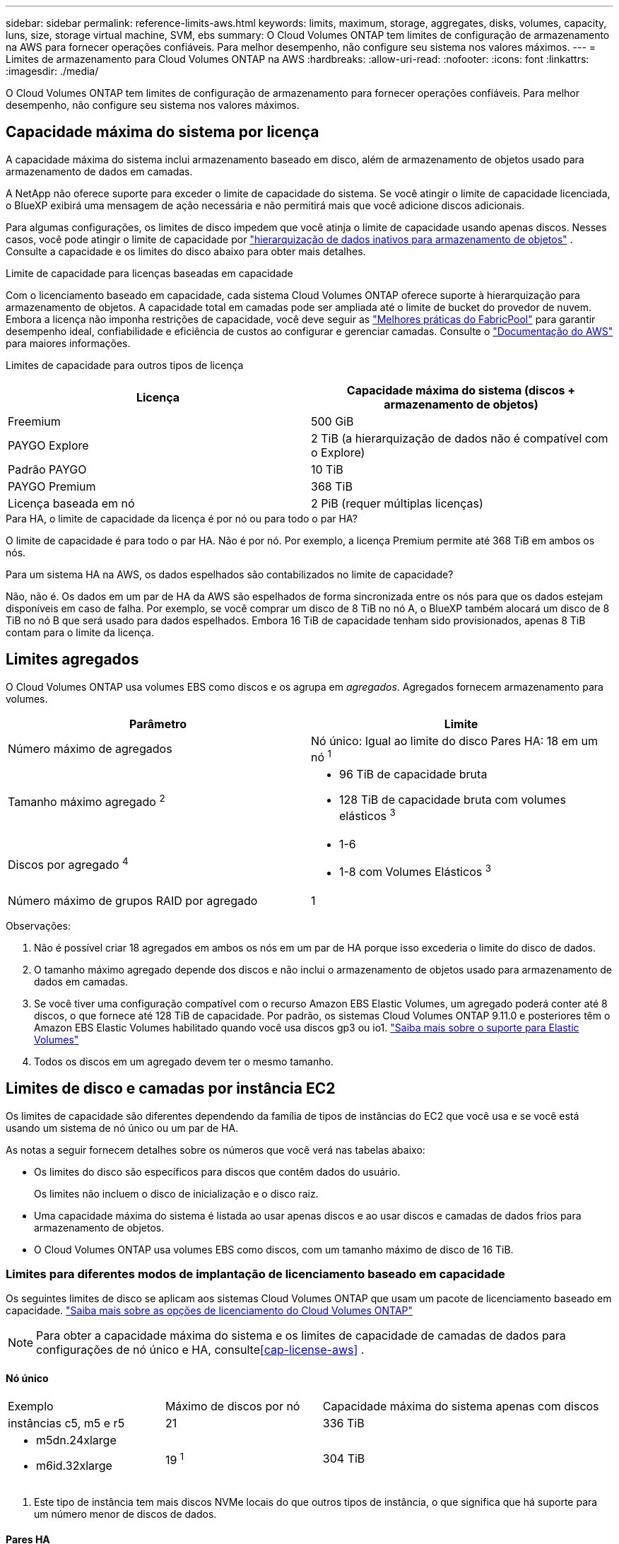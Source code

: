 ---
sidebar: sidebar 
permalink: reference-limits-aws.html 
keywords: limits, maximum, storage, aggregates, disks, volumes, capacity, luns, size, storage virtual machine, SVM, ebs 
summary: O Cloud Volumes ONTAP tem limites de configuração de armazenamento na AWS para fornecer operações confiáveis.  Para melhor desempenho, não configure seu sistema nos valores máximos. 
---
= Limites de armazenamento para Cloud Volumes ONTAP na AWS
:hardbreaks:
:allow-uri-read: 
:nofooter: 
:icons: font
:linkattrs: 
:imagesdir: ./media/


[role="lead"]
O Cloud Volumes ONTAP tem limites de configuração de armazenamento para fornecer operações confiáveis.  Para melhor desempenho, não configure seu sistema nos valores máximos.



== Capacidade máxima do sistema por licença

A capacidade máxima do sistema inclui armazenamento baseado em disco, além de armazenamento de objetos usado para armazenamento de dados em camadas.

A NetApp não oferece suporte para exceder o limite de capacidade do sistema. Se você atingir o limite de capacidade licenciada, o BlueXP exibirá uma mensagem de ação necessária e não permitirá mais que você adicione discos adicionais.

Para algumas configurações, os limites de disco impedem que você atinja o limite de capacidade usando apenas discos.  Nesses casos, você pode atingir o limite de capacidade por https://docs.netapp.com/us-en/bluexp-cloud-volumes-ontap/concept-data-tiering.html["hierarquização de dados inativos para armazenamento de objetos"^] .  Consulte a capacidade e os limites do disco abaixo para obter mais detalhes.

.Limite de capacidade para licenças baseadas em capacidade
Com o licenciamento baseado em capacidade, cada sistema Cloud Volumes ONTAP oferece suporte à hierarquização para armazenamento de objetos. A capacidade total em camadas pode ser ampliada até o limite de bucket do provedor de nuvem. Embora a licença não imponha restrições de capacidade, você deve seguir as https://www.netapp.com/pdf.html?item=/media/17239-tr-4598.pdf["Melhores práticas do FabricPool"^] para garantir desempenho ideal, confiabilidade e eficiência de custos ao configurar e gerenciar camadas. Consulte o  https://docs.aws.amazon.com/AmazonS3/latest/userguide/BucketRestrictions.html["Documentação do AWS"^] para maiores informações.

Limites de capacidade para outros tipos de licença::


[cols="25,75"]
|===
| Licença | Capacidade máxima do sistema (discos + armazenamento de objetos) 


| Freemium | 500 GiB 


| PAYGO Explore | 2 TiB (a hierarquização de dados não é compatível com o Explore) 


| Padrão PAYGO | 10 TiB 


| PAYGO Premium | 368 TiB 


| Licença baseada em nó | 2 PiB (requer múltiplas licenças) 
|===
.Para HA, o limite de capacidade da licença é por nó ou para todo o par HA?
O limite de capacidade é para todo o par HA. Não é por nó. Por exemplo, a licença Premium permite até 368 TiB em ambos os nós.

.Para um sistema HA na AWS, os dados espelhados são contabilizados no limite de capacidade?
Não, não é. Os dados em um par de HA da AWS são espelhados de forma sincronizada entre os nós para que os dados estejam disponíveis em caso de falha.  Por exemplo, se você comprar um disco de 8 TiB no nó A, o BlueXP também alocará um disco de 8 TiB no nó B que será usado para dados espelhados.  Embora 16 TiB de capacidade tenham sido provisionados, apenas 8 TiB contam para o limite da licença.



== Limites agregados

O Cloud Volumes ONTAP usa volumes EBS como discos e os agrupa em _agregados_.  Agregados fornecem armazenamento para volumes.

[cols="2*"]
|===
| Parâmetro | Limite 


| Número máximo de agregados | Nó único: Igual ao limite do disco Pares HA: 18 em um nó ^1^ 


| Tamanho máximo agregado ^2^  a| 
* 96 TiB de capacidade bruta
* 128 TiB de capacidade bruta com volumes elásticos ^3^




| Discos por agregado ^4^  a| 
* 1-6
* 1-8 com Volumes Elásticos ^3^




| Número máximo de grupos RAID por agregado | 1 
|===
Observações:

. Não é possível criar 18 agregados em ambos os nós em um par de HA porque isso excederia o limite do disco de dados.
. O tamanho máximo agregado depende dos discos e não inclui o armazenamento de objetos usado para armazenamento de dados em camadas.
. Se você tiver uma configuração compatível com o recurso Amazon EBS Elastic Volumes, um agregado poderá conter até 8 discos, o que fornece até 128 TiB de capacidade. Por padrão, os sistemas Cloud Volumes ONTAP 9.11.0 e posteriores têm o Amazon EBS Elastic Volumes habilitado quando você usa discos gp3 ou io1. https://docs.netapp.com/us-en/bluexp-cloud-volumes-ontap/concept-aws-elastic-volumes.html["Saiba mais sobre o suporte para Elastic Volumes"^]
. Todos os discos em um agregado devem ter o mesmo tamanho.




== Limites de disco e camadas por instância EC2

Os limites de capacidade são diferentes dependendo da família de tipos de instâncias do EC2 que você usa e se você está usando um sistema de nó único ou um par de HA.

As notas a seguir fornecem detalhes sobre os números que você verá nas tabelas abaixo:

* Os limites do disco são específicos para discos que contêm dados do usuário.
+
Os limites não incluem o disco de inicialização e o disco raiz.

* Uma capacidade máxima do sistema é listada ao usar apenas discos e ao usar discos e camadas de dados frios para armazenamento de objetos.
* O Cloud Volumes ONTAP usa volumes EBS como discos, com um tamanho máximo de disco de 16 TiB.




=== Limites para diferentes modos de implantação de licenciamento baseado em capacidade

Os seguintes limites de disco se aplicam aos sistemas Cloud Volumes ONTAP que usam um pacote de licenciamento baseado em capacidade. https://docs.netapp.com/us-en/bluexp-cloud-volumes-ontap/concept-licensing.html["Saiba mais sobre as opções de licenciamento do Cloud Volumes ONTAP"^]


NOTE: Para obter a capacidade máxima do sistema e os limites de capacidade de camadas de dados para configurações de nó único e HA, consulte<<cap-license-aws>> .



==== Nó único

[cols="18,18,32,width=100%,options="]
|===


| Exemplo | Máximo de discos por nó | Capacidade máxima do sistema apenas com discos 


| instâncias c5, m5 e r5 | 21 | 336 TiB 


 a| 
* m5dn.24xlarge
* m6id.32xlarge

| 19 ^1^ | 304 TiB 
|===
. Este tipo de instância tem mais discos NVMe locais do que outros tipos de instância, o que significa que há suporte para um número menor de discos de dados.




==== Pares HA

[cols="18,18,32,width=100%,options="]
|===


| Exemplo | Máximo de discos por nó | Capacidade máxima do sistema apenas com discos 


| instâncias c5, m5 e r5 | 18 | 288 TiB 


 a| 
* m5dn.24xlarge
* m6id.32xlarge

| 16 ^1^ | 256 TiB 
|===
. Este tipo de instância tem mais discos NVMe locais do que outros tipos de instância, o que significa que há suporte para um número menor de discos de dados.




=== Limites para diferentes modos de implantação de licenciamento baseado em nó

Os seguintes limites de disco se aplicam aos sistemas Cloud Volumes ONTAP que usam licenciamento baseado em nó, que é o modelo de licenciamento da geração anterior que permitia licenciar o Cloud Volumes ONTAP por nó. O licenciamento baseado em nós ainda está disponível para clientes existentes.

Você pode comprar várias licenças baseadas em nós para um sistema de nó único ou par de HA do Cloud Volumes ONTAP BYOL para alocar mais de 368 TiB de capacidade, até o limite máximo de capacidade do sistema testado e suportado de 2 PiB. Esteja ciente de que os limites do disco podem impedir que você atinja o limite de capacidade usando apenas discos. Você pode ir além do limite do disco por https://docs.netapp.com/us-en/bluexp-cloud-volumes-ontap/concept-data-tiering.html["hierarquização de dados inativos para armazenamento de objetos"^] . https://docs.netapp.com/us-en/bluexp-cloud-volumes-ontap/task-manage-node-licenses.html["Aprenda como adicionar licenças de sistema adicionais ao Cloud Volumes ONTAP"^] . Embora o Cloud Volumes ONTAP suporte até a capacidade máxima de sistema testada e suportada de 2 PiB, ultrapassar o limite de 2 PiB resulta em uma configuração de sistema não suportada.

As regiões AWS Secret Cloud e Top Secret Cloud oferecem suporte à compra de várias licenças baseadas em nós a partir do Cloud Volumes ONTAP 9.12.1.



==== Nó único com PAYGO Premium

[cols="18,18,32,32"]
|===
| Exemplo | Máximo de discos por nó | Capacidade máxima do sistema apenas com discos | Capacidade máxima do sistema com discos e camadas de dados 


| instâncias c5, m5 e r5 | 21 ^1^ | 336 TiB | 368 TiB 


 a| 
* m5dn.24xlarge
* m6id.32xlarge

| 19 ^2^ | 304 TiB | 368 TiB 
|===
. 21 discos de dados é o limite para _novas_ implantações do Cloud Volumes ONTAP.  Se você atualizar um sistema que foi criado com a versão 9.7 ou anterior, o sistema continuará a suportar 22 discos.  Um disco de dados a menos é suportado em novos sistemas que usam esses tipos de instância devido à adição de um disco principal a partir da versão 9.8.
. Este tipo de instância tem mais discos NVMe locais do que outros tipos de instância, o que significa que há suporte para um número menor de discos de dados.




==== Nó único com BYOL

[cols="18,18,16,16,16,16"]
|===
| Exemplo | Máximo de discos por nó 2+| Capacidade máxima do sistema com uma licença 2+| Capacidade máxima do sistema com múltiplas licenças 


2+|  | *Discos sozinhos* | *Discos + níveis de dados* | *Discos sozinhos* | *Discos + níveis de dados* 


| instâncias c5, m5 e r5 | 21 ^1^ | 336 TiB | 368 TiB | 336 TiB | 2 PiB 


 a| 
* m5dn.24xlarge
* m6id.32xlarge

| 19 ^2^ | 304 TiB | 368 TiB | 304 TiB | 2 PiB 
|===
. 21 discos de dados é o limite para _novas_ implantações do Cloud Volumes ONTAP.  Se você atualizar um sistema que foi criado com a versão 9.7 ou anterior, o sistema continuará a suportar 22 discos.  Um disco de dados a menos é suportado em novos sistemas que usam esses tipos de instância devido à adição de um disco principal a partir da versão 9.8.
. Este tipo de instância tem mais discos NVMe locais do que outros tipos de instância, o que significa que há suporte para um número menor de discos de dados.




==== HA emparelha com PAYGO Premium

[cols="18,18,32,32"]
|===
| Exemplo | Máximo de discos por nó | Capacidade máxima do sistema apenas com discos | Capacidade máxima do sistema com discos e camadas de dados 


| instâncias c5, m5 e r5 | 18 ^1^ | 288 TiB | 368 TiB 


 a| 
* m5dn.24xlarge
* m6id.32xlarge

| 16 ^2^ | 256 TiB | 368 TiB 
|===
. 18 discos de dados é o limite para _novas_ implantações do Cloud Volumes ONTAP.  Se você atualizar um sistema que foi criado com a versão 9.7 ou anterior, o sistema continuará a suportar 19 discos.  Um disco de dados a menos é suportado em novos sistemas que usam esses tipos de instância devido à adição de um disco principal a partir da versão 9.8.
. Este tipo de instância tem mais discos NVMe locais do que outros tipos de instância, o que significa que há suporte para um número menor de discos de dados.




==== HA emparelha com BYOL

[cols="18,18,16,16,16,16"]
|===
| Exemplo | Máximo de discos por nó 2+| Capacidade máxima do sistema com uma licença 2+| Capacidade máxima do sistema com múltiplas licenças 


2+|  | *Discos sozinhos* | *Discos + níveis de dados* | *Discos sozinhos* | *Discos + níveis de dados* 


| instâncias c5, m5 e r5 | 18 ^1^ | 288 TiB | 368 TiB | 288 TiB | 2 PiB 


 a| 
* m5dn.24xlarge
* m6id.32xlarge

| 16 ^2^ | 256 TiB | 368 TiB | 256 TiB | 2 PiB 
|===
. 18 discos de dados é o limite para _novas_ implantações do Cloud Volumes ONTAP.  Se você atualizar um sistema que foi criado com a versão 9.7 ou anterior, o sistema continuará a suportar 19 discos.  Um disco de dados a menos é suportado em novos sistemas que usam esses tipos de instância devido à adição de um disco principal a partir da versão 9.8.
. Este tipo de instância tem mais discos NVMe locais do que outros tipos de instância, o que significa que há suporte para um número menor de discos de dados.




== Limites de VM de armazenamento

Algumas configurações permitem que você crie VMs de armazenamento adicionais (SVMs) para o Cloud Volumes ONTAP.

https://docs.netapp.com/us-en/bluexp-cloud-volumes-ontap/task-managing-svms-aws.html["Aprenda a criar VMs de armazenamento adicionais"^] .

[cols="40,60"]
|===
| Tipo de licença | Limite de VM de armazenamento 


| *Freemium*  a| 
24 VMs de armazenamento no total ^1,2^



| *PAYGO ou BYOL baseado em capacidade* ^3^  a| 
24 VMs de armazenamento no total ^1,2^



| *PAYGO baseado em nó*  a| 
* 1 VM de armazenamento para servir dados
* 1 VM de armazenamento para recuperação de desastres




| *BYOL baseado em nó* ^4^  a| 
* 24 VMs de armazenamento no total ^1,2^


|===
. O limite pode ser menor, dependendo do tipo de instância EC2 que você usa.  Os limites por instância estão listados na seção abaixo.
. Essas 24 VMs de armazenamento podem fornecer dados ou ser configuradas para recuperação de desastres (DR).
. Para licenciamento baseado em capacidade, não há custos extras de licenciamento para VMs de armazenamento adicionais, mas há uma cobrança de capacidade mínima de 4 TiB por VM de armazenamento.  Por exemplo, se você criar duas VMs de armazenamento e cada uma tiver 2 TiB de capacidade provisionada, você será cobrado um total de 8 TiB.
. Para BYOL baseado em nó, uma licença complementar é necessária para cada VM de armazenamento de _servidor de dados_ adicional além da primeira VM de armazenamento que vem com o Cloud Volumes ONTAP por padrão. Entre em contato com sua equipe de contas para obter uma licença complementar de VM de armazenamento.
+
As VMs de armazenamento que você configura para recuperação de desastres (DR) não exigem uma licença complementar (elas são gratuitas), mas são contabilizadas no limite de VMs de armazenamento.  Por exemplo, se você tiver 12 VMs de armazenamento de serviço de dados e 12 VMs de armazenamento configuradas para recuperação de desastres, você atingiu o limite e não poderá criar nenhuma VM de armazenamento adicional.





=== Limite de VM de armazenamento por tipo de instância EC2

Ao criar uma VM de armazenamento adicional, você precisa alocar endereços IP privados para a porta e0a.  A tabela abaixo identifica o número máximo de IPs privados por interface, bem como o número de endereços IP disponíveis na porta e0a após a implantação do Cloud Volumes ONTAP .  O número de endereços IP disponíveis afeta diretamente o número máximo de VMs de armazenamento para essa configuração.

As instâncias listadas abaixo são para as famílias de instâncias c5, m5 e r5.

[cols="6*"]
|===
| Configuração | Tipo de instância | Máximo de IPs privados por interface | IPs restantes após a implantação ^1^ | VMs de armazenamento máximo sem gerenciamento LIF ^2,3^ | VMs de armazenamento máximo com um LIF de gerenciamento ^2,3^ 


.9+| *Nó único* | *.xgrande | 15 | 9 | 10 | 5 


| *.2xgrande | 15 | 9 | 10 | 5 


| *.4xgrande | 30 | 24 | 24 | 12 


| *.8xgrande | 30 | 24 | 24 | 12 


| *.9xgrande | 30 | 24 | 24 | 12 


| *.12xgrande | 30 | 24 | 24 | 12 


| *.16xgrande | 50 | 44 | 24 | 12 


| *.18xgrande | 50 | 44 | 24 | 12 


| *.24xgrande | 50 | 44 | 24 | 12 


.9+| *HA par em AZ único* | *.xgrande | 15 | 10 | 11 | 5 


| *.2xgrande | 15 | 10 | 11 | 5 


| *.4xgrande | 30 | 25 | 24 | 12 


| *.8xgrande | 30 | 25 | 24 | 12 


| *.9xgrande | 30 | 25 | 24 | 12 


| *.12xgrande | 30 | 25 | 24 | 12 


| *.16xgrande | 50 | 45 | 24 | 12 


| *.18xgrande | 50 | 45 | 24 | 12 


| *.24xgrande | 50 | 44 | 24 | 12 


.9+| *Par HA em múltiplas AZs* | *.xgrande | 15 | 12 | 13 | 13 


| *.2xgrande | 15 | 12 | 13 | 13 


| *.4xgrande | 30 | 27 | 24 | 24 


| *.8xgrande | 30 | 27 | 24 | 24 


| *.9xgrande | 30 | 27 | 24 | 24 


| *.12xgrande | 30 | 27 | 24 | 24 


| *.16xgrande | 50 | 47 | 24 | 24 


| *.18xgrande | 50 | 47 | 24 | 24 


| *.24xgrande | 50 | 44 | 24 | 12 
|===
. Este número indica quantos endereços IP privados _restantes_ estão disponíveis na porta e0a após o Cloud Volumes ONTAP ser implantado e configurado.  Por exemplo, um sistema *.2xlarge suporta no máximo 15 endereços IP por interface de rede.  Quando um par de HA é implantado em uma única AZ, 5 endereços IP privados são alocados para a porta e0a.  Como resultado, um par de HA que usa um tipo de instância *.2xlarge tem 10 endereços IP privados restantes para VMs de armazenamento adicionais.
. O número listado nessas colunas inclui a VM de armazenamento inicial que o BlueXP cria por padrão.  Por exemplo, se 24 estiver listado nesta coluna, significa que você pode criar 23 VMs de armazenamento adicionais para um total de 24.
. Um LIF de gerenciamento para a VM de armazenamento é opcional.  Um LIF de gerenciamento fornece uma conexão com ferramentas de gerenciamento como o SnapCenter.
+
Como ele exige um endereço IP privado, ele limitará o número de VMs de armazenamento adicionais que você pode criar.  A única exceção é um par HA em várias AZs.  Nesse caso, o endereço IP do LIF de gerenciamento é um endereço IP _flutuante_, portanto, não conta para o limite de IP _privado_.





== Limites de arquivo e volume

[cols="22,22,56"]
|===
| Armazenamento lógico | Parâmetro | Limite 


.2+| *Arquivos* | Tamanho máximo ^2^ | 128 TB 


| Máximo por volume | Depende do tamanho do volume, até 2 bilhões 


| * Volumes FlexClone * | Profundidade hierárquica do clone ^1^ | 499 


.3+| * Volumes FlexVol * | Máximo por nó | 500 


| Tamanho mínimo | 20 MB 


| Tamanho máximo ^3^ | 300 TiB 


| *Qárvores* | FlexVol volume | 4.995 


| *Cópias instantâneas* | FlexVol volume | 1.023 
|===
. A profundidade do clone hierárquico é a profundidade máxima de uma hierarquia aninhada de volumes FlexClone que pode ser criada a partir de um único FlexVol volume.
. A partir do ONTAP 9.12.1P2, o limite é 128 TB.  No ONTAP 9.11.1 e versões anteriores, o limite é 16 TB.
. A criação de FlexVol volume até o tamanho máximo de 300 TiB é suportada usando as seguintes ferramentas e versões mínimas:
+
** Gerenciador de sistemas e ONTAP CLI a partir do Cloud Volumes ONTAP 9.12.1 P2 e 9.13.0 P2
** BlueXP a partir do Cloud Volumes ONTAP 9.13.1






== Limites de armazenamento iSCSI

[cols="3*"]
|===
| Armazenamento iSCSI | Parâmetro | Limite 


.4+| *LUNs* | Máximo por nó | 1.024 


| Número máximo de mapas LUN | 1.024 


| Tamanho máximo | 16 TiB 


| Máximo por volume | 512 


| *igrupos* | Máximo por nó | 256 


.2+| *Iniciadores* | Máximo por nó | 512 


| Máximo por igroup | 128 


| *Sessões iSCSI* | Máximo por nó | 1.024 


.2+| *LIFs* | Máximo por porta | 32 


| Máximo por conjunto de portas | 32 


| *Conjuntos de portas* | Máximo por nó | 256 
|===